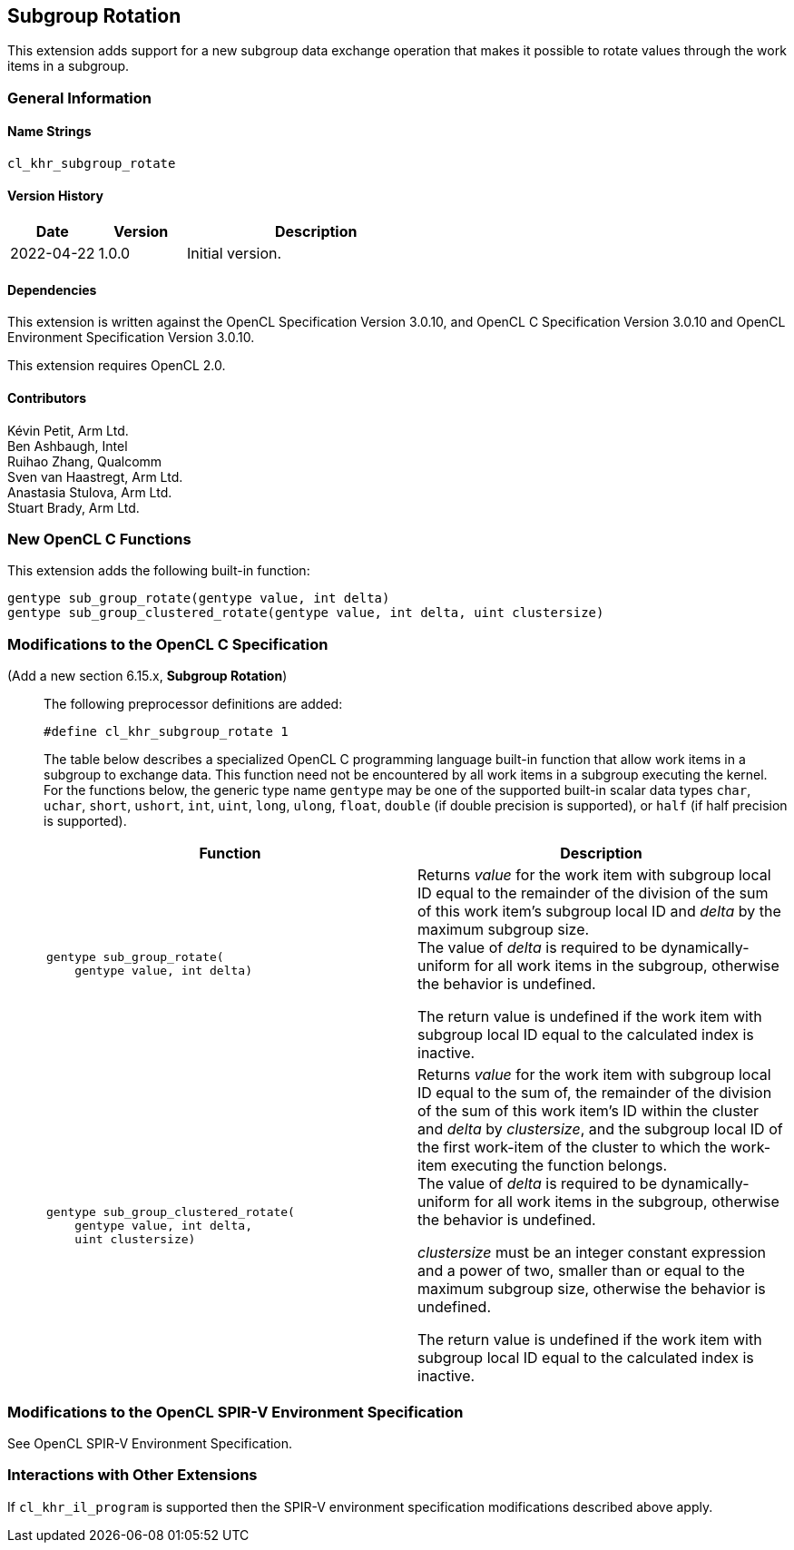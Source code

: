 // Copyright 2022-2023 The Khronos Group. This work is licensed under a
// Creative Commons Attribution 4.0 International License; see
// http://creativecommons.org/licenses/by/4.0/

[[cl_khr_subgroup_rotate]]
== Subgroup Rotation

This extension adds support for a new subgroup data exchange operation that
makes it possible to rotate values through the work items in a subgroup.

=== General Information

==== Name Strings

`cl_khr_subgroup_rotate`

==== Version History

[cols="1,1,3",options="header",]
|====
| *Date*     | *Version* | *Description*
| 2022-04-22 | 1.0.0     | Initial version.
|====

==== Dependencies

This extension is written against the OpenCL Specification Version 3.0.10,
and OpenCL C Specification Version 3.0.10 and OpenCL Environment Specification
Version 3.0.10.

This extension requires OpenCL 2.0.

==== Contributors

Kévin Petit, Arm Ltd. +
Ben Ashbaugh, Intel +
Ruihao Zhang, Qualcomm +
Sven van Haastregt, Arm Ltd. +
Anastasia Stulova, Arm Ltd. +
Stuart Brady, Arm Ltd. +

=== New OpenCL C Functions

This extension adds the following built-in function:

[source,opencl_c]
----
gentype sub_group_rotate(gentype value, int delta)
gentype sub_group_clustered_rotate(gentype value, int delta, uint clustersize)
----

=== Modifications to the OpenCL C Specification

(Add a new section 6.15.x, *Subgroup Rotation*) ::
+
--

The following preprocessor definitions are added:

[source,opencl_c]
----
#define cl_khr_subgroup_rotate 1
----

The table below describes a specialized OpenCL C programming language built-in
function that allow work items in a subgroup to exchange data. This function
need not be encountered by all work items in a subgroup executing the kernel.
For the functions below, the generic type name `gentype` may be one of the
supported built-in scalar data types `char`, `uchar`, `short`, `ushort`, `int`,
`uint`, `long`, `ulong`, `float`, `double` (if double precision is supported),
or `half` (if half precision is supported).

[cols="1a,1",options="header",]
|=======================================================================
|*Function*
|*Description*

|[source,opencl_c]
----
gentype sub_group_rotate(
    gentype value, int delta)
----
| Returns _value_ for the work item with subgroup local ID equal to the remainder
of the division of the sum of this work item's subgroup local ID and _delta_ by
the maximum subgroup size. +
The value of _delta_ is required to be dynamically-uniform for all work items in
the subgroup, otherwise the behavior is undefined.

The return value is undefined if the work item with subgroup local ID equal to the
calculated index is inactive.

|[source,opencl_c]
----
gentype sub_group_clustered_rotate(
    gentype value, int delta,
    uint clustersize)
----
| Returns _value_ for the work item with subgroup local ID equal to the sum of, the
remainder of the division of the sum of this work item's ID within the cluster and
_delta_ by _clustersize_, and the subgroup local ID of the first work-item of the
cluster to which the work-item executing the function belongs. +
The value of _delta_ is required to be dynamically-uniform for all work items in
the subgroup, otherwise the behavior is undefined.

_clustersize_ must be an integer constant expression and a power of two, smaller
than or equal to the maximum subgroup size, otherwise the behavior is undefined.

The return value is undefined if the work item with subgroup local ID equal to the
calculated index is inactive.
|=======================================================================
--

=== Modifications to the OpenCL SPIR-V Environment Specification

See OpenCL SPIR-V Environment Specification.

=== Interactions with Other Extensions

If `cl_khr_il_program` is supported then the SPIR-V environment specification
modifications described above apply.

